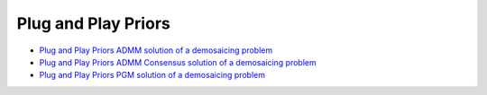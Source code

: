 Plug and Play Priors
====================

.. toc-start

* `Plug and Play Priors ADMM solution of a demosaicing problem <ppp_admm_dmsc.py>`__
* `Plug and Play Priors ADMM Consensus solution of a demosaicing problem <ppp_admmcns_dmsc.py>`__
* `Plug and Play Priors PGM solution of a demosaicing problem <ppp_pgm_dmsc.py>`__

.. toc-end
